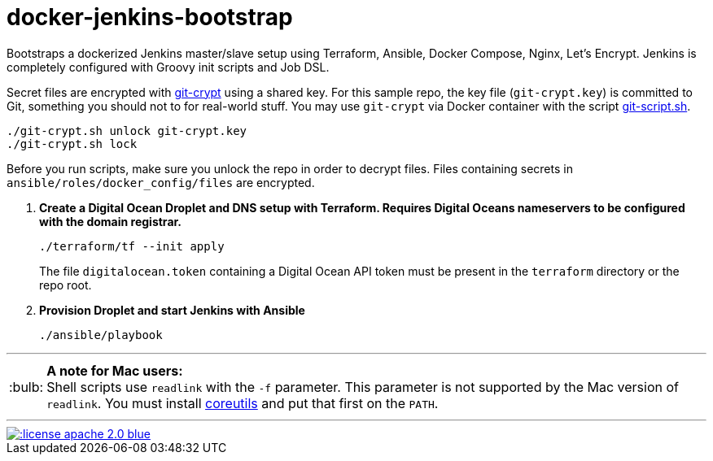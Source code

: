= docker-jenkins-bootstrap
:note-caption: :bulb:

Bootstraps a dockerized Jenkins master/slave setup using Terraform, Ansible,
Docker Compose, Nginx, Let's Encrypt. Jenkins is completely configured with Groovy init scripts and Job DSL.

Secret files are encrypted with https://github.com/AGWA/git-crypt[git-crypt] using a shared key. For this sample repo, the
key file (`git-crypt.key`) is committed to Git, something you should not to for real-world stuff. You may use `git-crypt` via Docker container with the script
https://github.com/unguiculus/docker-jenkins-bootstrap/blob/master/git-script.sh[git-script.sh].

----
./git-crypt.sh unlock git-crypt.key
./git-crypt.sh lock
----

Before you run scripts, make sure you unlock the repo in order to decrypt files. Files containing secrets in `ansible/roles/docker_config/files` are encrypted.


. *Create a Digital Ocean Droplet and DNS setup with Terraform. Requires Digital Oceans nameservers to be configured with the domain registrar.*
+
----
./terraform/tf --init apply
----
+
The file `digitalocean.token` containing a Digital Ocean API token must be present in the `terraform`
directory or the repo root.

. *Provision Droplet and start Jenkins with Ansible*
+
----
./ansible/playbook
----
+


'''
NOTE: *A note for Mac users:* +
Shell scripts use `readlink` with the `-f` parameter. This parameter is not supported by the
Mac version of `readlink`. You must install https://www.gnu.org/software/coreutils/coreutils.html[coreutils]
and put that first on the `PATH`.

'''
[link=http://www.apache.org/licenses/LICENSE-2.0.html]
image::http://img.shields.io/:license-apache--2.0-blue.svg?style=flat[]
